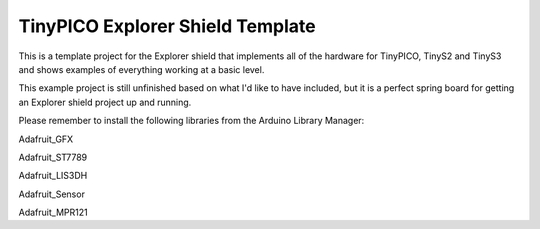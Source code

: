 TinyPICO Explorer Shield Template
=================================

This is a template project for the Explorer shield that implements all of the hardware for TinyPICO, TinyS2 and TinyS3 and shows examples of everything working at a basic level.

This example project is still unfinished based on what  I'd like to have included, but it is a perfect spring board for getting an Explorer shield project up and running.

Please remember to install the following libraries from the Arduino Library Manager:

Adafruit_GFX

Adafruit_ST7789

Adafruit_LIS3DH

Adafruit_Sensor

Adafruit_MPR121